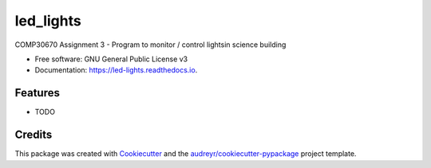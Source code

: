 ==========
led_lights
==========


.. image:: https://img.shields.io/pypi/v/led_lights.svg
        :target: https://pypi.python.org/pypi/led_lights

.. image:: https://img.shields.io/travis/Eimg851/led_lights.svg
        :target: https://travis-ci.org/Eimg851/led_lights

.. image:: https://readthedocs.org/projects/led-lights/badge/?version=latest
        :target: https://led-lights.readthedocs.io/en/latest/?badge=latest
        :alt: Documentation Status




COMP30670 Assignment 3 - Program to monitor / control lightsin science building


* Free software: GNU General Public License v3
* Documentation: https://led-lights.readthedocs.io.


Features
--------

* TODO

Credits
-------

This package was created with Cookiecutter_ and the `audreyr/cookiecutter-pypackage`_ project template.

.. _Cookiecutter: https://github.com/audreyr/cookiecutter
.. _`audreyr/cookiecutter-pypackage`: https://github.com/audreyr/cookiecutter-pypackage
